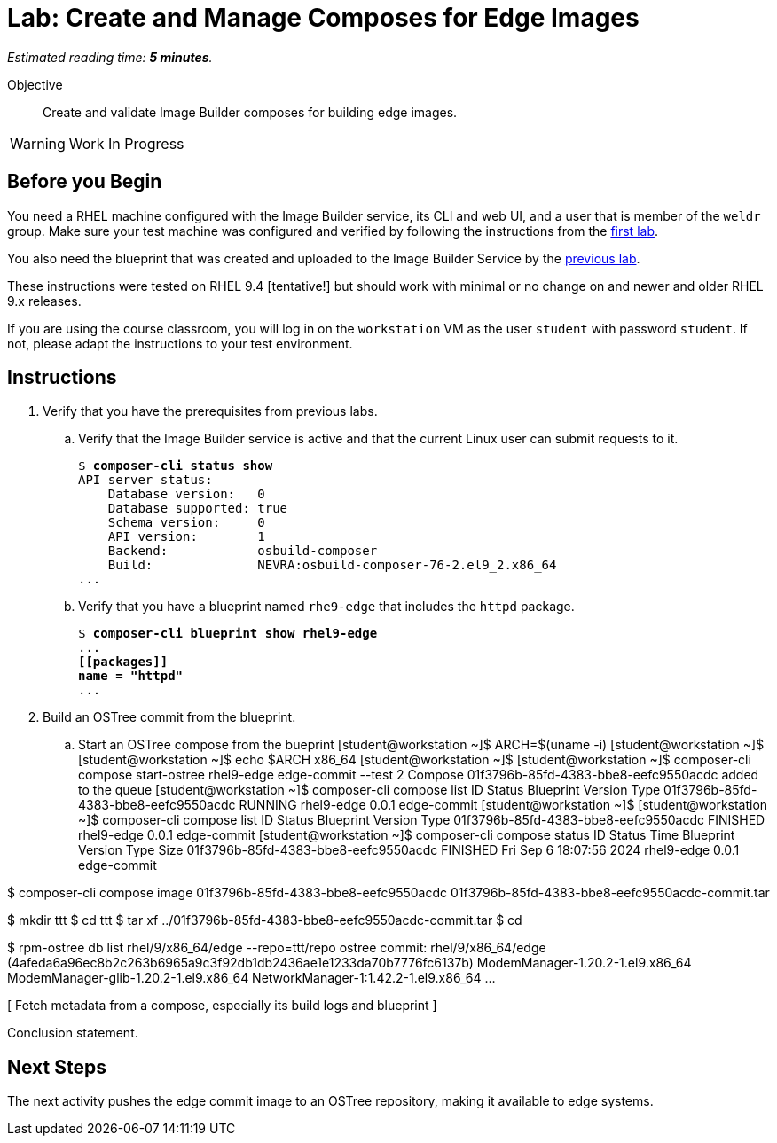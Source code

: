 :time_estimate: 5

= Lab: Create and Manage Composes for Edge Images

_Estimated reading time: *{time_estimate} minutes*._

Objective::

Create and validate Image Builder composes for building edge images.

WARNING: Work In Progress

== Before you Begin

You need a RHEL machine configured with the Image Builder service, its CLI and web UI, and a user that is member of the `weldr` group. Make sure your test machine was configured and verified by following the instructions from the xref:s3-install-lab.adoc[first lab].

You also need the blueprint that was created and uploaded to the Image Builder Service by the xref:s5-blueprint-lab.adoc[previous lab].

These instructions were tested on RHEL 9.4 [tentative!] but should work with minimal or no change on and newer and older RHEL 9.x releases.

If you are using the course classroom, you will log in on the `workstation` VM as the user `student` with password `student`. If not, please adapt the instructions to your test environment.


// Is there any customization worth of showcasing right now? Timezone, keyboard, networking?

== Instructions

1. Verify that you have the prerequisites from previous labs.

.. Verify that the Image Builder service is active and that the current Linux user can submit requests to it.
+
[source,subs="verbatim,quotes"]
--
$ *composer-cli status show*
API server status:
    Database version:   0
    Database supported: true
    Schema version:     0
    API version:        1
    Backend:            osbuild-composer
    Build:              NEVRA:osbuild-composer-76-2.el9_2.x86_64
...
--

.. Verify that you have a blueprint named `rhe9-edge` that includes the `httpd` package.
+
[source,subs="verbatim,quotes"]
--
$ *composer-cli blueprint show rhel9-edge*
...
*[[packages]]
name = "httpd"*
...
--

2. Build an OSTree commit from the blueprint.

.. Start an OSTree compose from the bueprint
[student@workstation ~]$ ARCH=$(uname -i)
[student@workstation ~]$ 
[student@workstation ~]$ echo $ARCH
x86_64
[student@workstation ~]$ 
[student@workstation ~]$ composer-cli compose start-ostree rhel9-edge edge-commit --test 2
Compose 01f3796b-85fd-4383-bbe8-eefc9550acdc added to the queue
[student@workstation ~]$ composer-cli compose list
ID                                     Status    Blueprint    Version   Type
01f3796b-85fd-4383-bbe8-eefc9550acdc   RUNNING   rhel9-edge   0.0.1     edge-commit
[student@workstation ~]$ 
[student@workstation ~]$ composer-cli compose list
ID                                     Status     Blueprint    Version   Type
01f3796b-85fd-4383-bbe8-eefc9550acdc   FINISHED   rhel9-edge   0.0.1     edge-commit
[student@workstation ~]$ composer-cli compose status 
ID                                     Status     Time                      Blueprint         Version   Type               Size
01f3796b-85fd-4383-bbe8-eefc9550acdc   FINISHED   Fri Sep 6 18:07:56 2024   rhel9-edge        0.0.1     edge-commit

$ composer-cli compose image  01f3796b-85fd-4383-bbe8-eefc9550acdc
01f3796b-85fd-4383-bbe8-eefc9550acdc-commit.tar

$ mkdir ttt
$ cd ttt
$ tar xf ../01f3796b-85fd-4383-bbe8-eefc9550acdc-commit.tar
$ cd

$ rpm-ostree db list rhel/9/x86_64/edge --repo=ttt/repo
ostree commit: rhel/9/x86_64/edge (4afeda6a96ec8b2c263b6965a9c3f92db1db2436ae1e1233da70b7776fc6137b)
 ModemManager-1.20.2-1.el9.x86_64
 ModemManager-glib-1.20.2-1.el9.x86_64
 NetworkManager-1:1.42.2-1.el9.x86_64
...

// it seems that --test did nothing and I got a full commit image

// need a jq filter as a reliable way of getting the id of a compose from its blueprint instead of grep and awk

[ Fetch metadata from a compose, especially its build logs and blueprint ]

Conclusion statement.

== Next Steps

The next activity pushes the edge commit image to an OSTree repository, making it available to edge systems.
